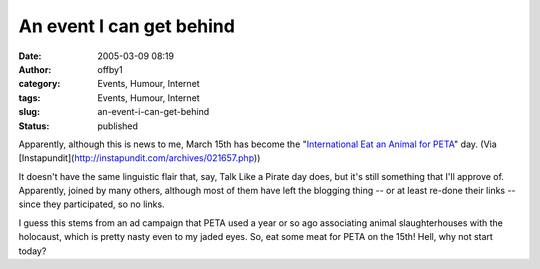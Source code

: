 An event I can get behind
#########################
:date: 2005-03-09 08:19
:author: offby1
:category: Events, Humour, Internet
:tags: Events, Humour, Internet
:slug: an-event-i-can-get-behind
:status: published

Apparently, although this is news to me, March 15th has become the
"`International Eat an Animal for
PETA <http://www.yourish.com/archives/2005/mar6-12_2005.html#2005030803>`__"
day. (Via [Instapundit](http://instapundit.com/archives/021657.php))

It doesn't have the same linguistic flair that, say, Talk Like a Pirate
day does, but it's still something that I'll approve of. Apparently,
joined by many others, although most of them have left the blogging
thing -- or at least re-done their links -- since they participated, so
no links.

I guess this stems from an ad campaign that PETA used a year or so ago
associating animal slaughterhouses with the holocaust, which is pretty
nasty even to my jaded eyes. So, eat some meat for PETA on the 15th!
Hell, why not start today?
